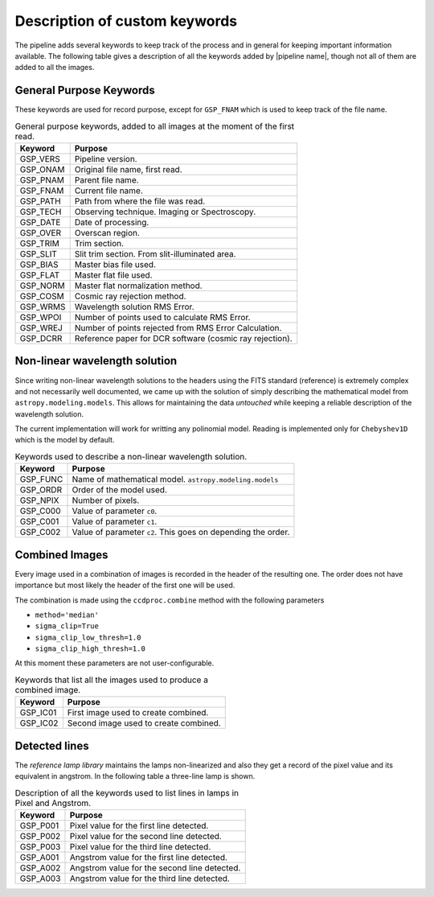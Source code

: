 .. _`New Keywords`:

Description of custom keywords
******************************

The pipeline adds several keywords to keep track of the process and in general
for keeping important information available. The following table gives a description
of all the keywords added by |pipeline name|, though not all of them are
added to all the images.

.. _`general keywords`:
General Purpose Keywords
^^^^^^^^^^^^^^^^^^^^^^^^

These keywords are used for record purpose, except for ``GSP_FNAM`` which is
used to keep track of the file name.

.. _`table general keywords`:

.. table:: General purpose keywords, added to all images at the moment of the first read.

    ========== =============================================================
     Keyword    Purpose
    ========== =============================================================
     GSP_VERS   Pipeline version.
     GSP_ONAM   Original file name, first read.
     GSP_PNAM   Parent file name.
     GSP_FNAM   Current file name.
     GSP_PATH   Path from where the file was read.
     GSP_TECH   Observing technique. Imaging or Spectroscopy.
     GSP_DATE   Date of processing.
     GSP_OVER   Overscan region.
     GSP_TRIM   Trim section.
     GSP_SLIT   Slit trim section. From slit-illuminated area.
     GSP_BIAS   Master bias file used.
     GSP_FLAT   Master flat file used.
     GSP_NORM   Master flat normalization method.
     GSP_COSM   Cosmic ray rejection method.
     GSP_WRMS   Wavelength solution RMS Error.
     GSP_WPOI   Number of points used to calculate RMS Error.
     GSP_WREJ   Number of points rejected from RMS Error Calculation.
     GSP_DCRR   Reference paper for DCR software (cosmic ray rejection).
    ========== =============================================================

.. _`non-linear wavelength solutions`:
Non-linear wavelength solution
^^^^^^^^^^^^^^^^^^^^^^^^^^^^^^

Since writing non-linear wavelength solutions to the headers using the FITS
standard (reference) is extremely complex and not necessarily well documented,
we came up with the solution of simply describing the mathematical model
from ``astropy.modeling.models``. This allows for maintaining the data
*untouched* while keeping a reliable description of the wavelength solution.

The current implementation will work for writting any polinomial model. Reading is implemented only for ``Chebyshev1D`` which is the
model by default.

.. _`table non-linear keywords`:
.. table:: Keywords used to describe a non-linear wavelength solution.

     ========== =============================================================
      Keyword    Purpose
     ========== =============================================================
      GSP_FUNC   Name of mathematical model. ``astropy.modeling.models``
      GSP_ORDR   Order of the model used.
      GSP_NPIX   Number of pixels.
      GSP_C000   Value of parameter ``c0``.
      GSP_C001   Value of parameter ``c1``.
      GSP_C002   Value of parameter ``c2``. This goes on depending the order.
     ========== =============================================================

.. _`combined images`:
Combined Images
^^^^^^^^^^^^^^^

Every image used in a combination of images is recorded in the header of the
resulting one. The order does not have importance but most likely the header
of the first one will be used.

The combination is made using the ``ccdproc.combine`` method with the following parameters

- ``method='median'``
- ``sigma_clip=True``
- ``sigma_clip_low_thresh=1.0``
- ``sigma_clip_high_thresh=1.0``

At this moment these parameters are not user-configurable.

.. _`table combined images key`:

.. table:: Keywords that list all the images used to produce a combined image.

    ========== =============================================================
     Keyword    Purpose
    ========== =============================================================
     GSP_IC01   First image used to create combined.
     GSP_IC02   Second image used to create combined.
    ========== =============================================================

.. _`detected lines`:
Detected lines
^^^^^^^^^^^^^^

The *reference lamp library* maintains the lamps non-linearized and also they
get a record of the pixel value and its equivalent in angstrom. In the following
table a three-line lamp is shown.

.. _`table line list`:

.. table:: Description of all the keywords used to list lines in lamps in Pixel and Angstrom.

     ========== =============================================================
      Keyword    Purpose                                                     
     ========== =============================================================
      GSP_P001   Pixel value for the first line detected.
      GSP_P002   Pixel value for the second line detected.
      GSP_P003   Pixel value for the third line detected.
      GSP_A001   Angstrom value for the first line detected.
      GSP_A002   Angstrom value for the second line detected.
      GSP_A003   Angstrom value for the third line detected.
     ========== =============================================================